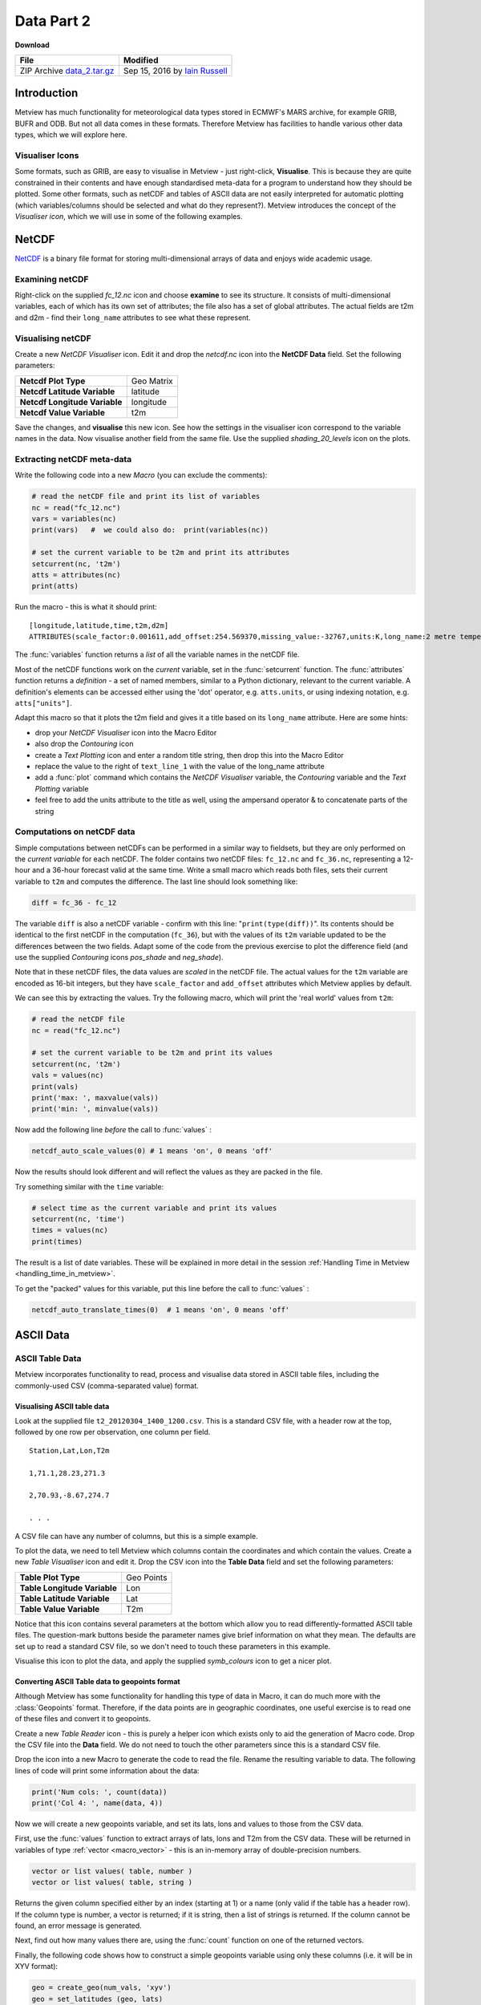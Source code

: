 .. _data_part_2:

Data Part 2
###########

**Download**

.. list-table::

  * - **File**
    - **Modified**

  * - ZIP Archive `data_2.tar.gz <https://sites.ecmwf.int/repository/metview/test-data/tutorial/data_and_vis/data_2.tar.gz>`_
    - Sep 15, 2016 by `Iain Russell <https://confluence.ecmwf.int/display/~cgi>`_

Introduction
************

Metview has much functionality for meteorological data types stored in ECMWF's MARS archive, for example GRIB, BUFR and ODB. But not all data comes in these formats. 
Therefore Metview has facilities to handle various other data types, which we will explore here.

Visualiser Icons
================

Some formats, such as GRIB, are easy to visualise in Metview - just right-click, **Visualise**. 
This is because they are quite constrained in their contents and have enough standardised meta-data for a program to understand how they should be plotted. 
Some other formats, such as netCDF and tables of ASCII data are not easily interpreted for automatic plotting (which variables/columns should be selected and what do they represent?). 
Metview introduces the concept of the *Visualiser icon*, which we will use in some of the following examples.

NetCDF
******

`NetCDF <http://www.unidata.ucar.edu/software/netcdf/>`_ is a binary file format for storing multi-dimensional arrays of data and enjoys wide academic usage.

Examining netCDF
================

.. image:: /_static/data_part_2/netcdf-examiner.png

Right-click on the supplied *fc_12.nc* icon and choose **examine** to see its structure. 
It consists of multi-dimensional variables, each of which has its own set of attributes; the file also has a set of global attributes. 
The actual fields are t2m and d2m - find their ``long_name`` attributes to see what these represent.

Visualising netCDF
==================

.. image:: /_static/data_part_2/netcdf-visualiser-plot.png

Create a new *NetCDF Visualiser* icon. 
Edit it and drop the *netcdf.nc* icon into the **NetCDF Data** field. 
Set the following parameters:

.. list-table::

  * - **Netcdf Plot Type**
    - Geo Matrix

  * - **Netcdf Latitude Variable**
    - latitude

  * - **Netcdf Longitude Variable**
    - longitude

  * - **Netcdf Value Variable**
    - t2m

Save the changes, and **visualise** this new icon. 
See how the settings in the visualiser icon correspond to the variable names in the data. 
Now visualise another field from the same file. 
Use the supplied *shading_20_levels* icon on the plots.

Extracting netCDF meta-data
===========================

Write the following code into a new *Macro* (you can exclude the comments):

.. code-block:: python

  # read the netCDF file and print its list of variables
  nc = read("fc_12.nc")
  vars = variables(nc)
  print(vars)   #  we could also do:  print(variables(nc))
 
  # set the current variable to be t2m and print its attributes
  setcurrent(nc, 't2m')
  atts = attributes(nc)
  print(atts)

Run the macro - this is what it should print::

  [longitude,latitude,time,t2m,d2m]
  ATTRIBUTES(scale_factor:0.001611,add_offset:254.569370,missing_value:-32767,units:K,long_name:2 metre temperature)

The :func:`variables` function returns a *list* of all the variable names in the netCDF file.

Most of the netCDF functions work on the *current* variable, set in the :func:`setcurrent` function. 
The :func:`attributes` function returns a *definition* - a set of named members, similar to a Python dictionary, relevant to the current variable. 
A definition's elements can be accessed either using the 'dot' operator, e.g. ``atts.units``,  or using indexing notation, e.g. ``atts["units"]``.

.. image:: /_static/data_part_2/netcdf-title-from-attrs.png

Adapt this macro so that it plots the t2m field and gives it a title based on its ``long_name`` attribute. 
Here are some hints:

* drop your *NetCDF Visualiser* icon into the Macro Editor

* also drop the *Contouring* icon

* create a *Text Plotting* icon and enter a random title string, then drop this into the Macro Editor

* replace the value to the right of ``text_line_1`` with the value of the long_name attribute

* add a :func:`plot` command which contains the *NetCDF Visualiser* variable, the *Contouring* variable and the *Text Plotting* variable

* feel free to add the units attribute to the title as well, using the ampersand operator & to concatenate parts of the string

Computations on netCDF data
===========================

Simple computations between netCDFs can be performed in a similar way to fieldsets, but they are only performed on the *current variable* for each netCDF. 
The folder contains two netCDF files: ``fc_12.nc`` and ``fc_36.nc``, representing a 12-hour and a 36-hour forecast valid at the same time. 
Write a small macro which reads both files, sets their current variable to ``t2m`` and computes the difference. 
The last line should look something like:

.. code-block:: python

  diff = fc_36 - fc_12
  
The variable ``diff`` is also a netCDF variable - confirm with this line: "``print(type(diff))``". 
Its contents should be identical to the first netCDF in the computation (``fc_36``), but with the values of its ``t2m`` variable updated to be the differences between the two fields. 
Adapt some of the code from the previous exercise to plot the difference field (and use the supplied *Contouring* icons *pos_shade* and *neg_shade*).

Note that in these netCDF files, the data values are *scaled* in the netCDF file. 
The actual values for the ``t2m`` variable are encoded as 16-bit integers, but they have ``scale_factor`` and ``add_offset`` attributes which Metview applies by default.

.. image:: /_static/data_part_2/netcdf-examiner2.png

We can see this by extracting the values. 
Try the following macro, which will print the 'real world' values from ``t2m``:

.. code-block:: python

  # read the netCDF file
  nc = read("fc_12.nc")
 
  # set the current variable to be t2m and print its values
  setcurrent(nc, 't2m')
  vals = values(nc)
  print(vals)
  print('max: ', maxvalue(vals))
  print('min: ', minvalue(vals))

Now add the following line *before* the call to :func:`values` :

.. code-block:: python

  netcdf_auto_scale_values(0) # 1 means 'on', 0 means 'off'
  
Now the results should look different and will reflect the values as they are packed in the file.

Try something similar with the ``time`` variable:

.. code-block:: python

  # select time as the current variable and print its values
  setcurrent(nc, 'time')
  times = values(nc)
  print(times)

The result is a list of date variables. 
These will be explained in more detail in the session :ref:`Handling Time in Metview  <handling_time_in_metview>`.

To get the "packed" values for this variable, put this line before the call to :func:`values` :

.. code-block:: python

  netcdf_auto_translate_times(0)  # 1 means 'on', 0 means 'off'

ASCII Data
**********

ASCII Table Data
================

Metview incorporates functionality to read, process and visualise data stored in ASCII table files, including the commonly-used CSV (comma-separated value) format.

Visualising ASCII table data
----------------------------

Look at the supplied file ``t2_20120304_1400_1200.csv``. 
This is a standard CSV file, with a header row at the top, followed by one row per observation, one column per field.

::

  Station,Lat,Lon,T2m

  1,71.1,28.23,271.3

  2,70.93,-8.67,274.7

  . . .

A CSV file can have any number of columns, but this is a simple example.

To plot the data, we need to tell Metview which columns contain the coordinates and which contain the values. 
Create a new *Table Visualiser* icon and edit it. 
Drop the CSV icon into the **Table Data** field and set the following parameters:

.. list-table::

  * - **Table Plot Type**
    - Geo Points

  * - **Table Longitude Variable**
    - Lon

  * - **Table Latitude Variable**
    - Lat

  * - **Table Value Variable**
    - T2m

Notice that this icon contains several parameters at the bottom which allow you to read differently-formatted ASCII table files. 
The question-mark buttons beside the parameter names give brief information on what they mean. 
The defaults are set up to read a standard CSV file, so we don't need to touch these parameters in this example.

Visualise this icon to plot the data, and apply the supplied *symb_colours* icon to get a nicer plot.

Converting ASCII Table data to geopoints format
-----------------------------------------------

Although Metview has some functionality for handling this type of data in Macro, it can do much more with the :class:`Geopoints` format. 
Therefore, if the data points are in geographic coordinates, one useful exercise is to read one of these files and convert it to geopoints.

Create a new *Table Reader* icon - this is purely a helper icon which exists only to aid the generation of Macro code. 
Drop the CSV file into the **Data** field. 
We do not need to touch the other parameters since this is a standard CSV file.

Drop the icon into a new Macro to generate the code to read the file. 
Rename the resulting variable to data. 
The following lines of code will print some information about the data:

.. code-block:: python

  print('Num cols: ', count(data))
  print('Col 4: ', name(data, 4))

Now we will create a new geopoints variable, and set its lats, lons and values to those from the CSV data.

First, use the :func:`values` function to extract arrays of lats, lons and T2m from the CSV data. 
These will be returned in variables of type :ref:`vector <macro_vector>` - this is an in-memory array of double-precision numbers.

.. code-block::

  vector or list values( table, number )
  vector or list values( table, string )

Returns the given column specified either by an index (starting at 1) or a name (only valid if the table has a header row). 
If the column type is number, a vector is returned; if it is string, then a list of strings is returned. 
If the column cannot be found, an error message is generated.

Next, find out how many values there are, using the :func:`count` function on one of the returned vectors.

Finally, the following code shows how to construct a simple geopoints variable using only these columns (i.e. it will be in XYV format):

.. code-block:: python

  geo = create_geo(num_vals, 'xyv')
  geo = set_latitudes (geo, lats)
  geo = set_longitudes(geo, lons)
  geo = set_values    (geo, vals)

The macro can now write this to disk, return it to the user interface or process it further using all the available geopoints functions.

ASCII Lat / Lon Matrices
========================

Have a look at the supplied *Lat Lon Matrix* file with the **edit** action. 
This is a simple text format for storing regularly-spaced geographical matrix data, which Metview can directly import. 
As soon as you do anything with this file (e.g. **visualise** or **examine**), Metview internally converts it into GRIB format (leaving the original file untouched). 
In this way, we can import such data into Metview and have access to all its GRIB/fieldset functionality.

Reading/Writing General ASCII Data to/from Disk
===============================================

ASCII files that are not in *Geopoints*, *ASCII Table* or *Lat/Long Matrix* format can be read using the :ref:`read() <read_fn>` function. 
It will return a list of strings - one string will contain the contents of one line of the file. 
Look at the supplied text file, *params.txt*, and see that it contains a list of codes for meteorological parameters:

.. code-block::

  Parameters:
  Z/T/U/V/RH

Create a new *Macro* and type the following code to read and parse this data:

.. code-block:: python

  lines = read('params.txt')
  print(lines) # lines is a list of strings
 
  params = lines[2] # take the second line; params is a string
  param_list = parse(params, '/') # split the string into a list of strings
  print(param_list)

There are many more :ref:`string functions <macro_string_fn>` available.

Now do the reverse: write this list of parameters into another text file. 
The new file should look exactly like the original. 
Here are some hints:

* the :func:`write` function always takes a filename as its first argument, and it can take a string as its second argument

* it always overwrites an existing file of the same name, so there exists another function, append() which will add your string to a new line on an existing file

* so you will need to call :func:`write` once with the first line of text, and :func:`append` once with the list of parameters

* the list of parameters will need to be flattened out into a string with '/' as the separator - this will need to be done in a loop with a string variable initialised to '', and each element added with the ``&`` operator

* the global variable ``newline`` can be used to add a newline character between the lines

ODB
***

.. image:: /_static/data_part_2/odb-plot.png

*ODB* stands for **Observational DataBase** and is developed at ECMWF to manage very large observational data volumes through the ECMWF IFS/4DVAR-system. 
The data structure of an ODB database can be seen as a table of variables called columns. 
Right-click **examine** the *ODB Database* icon *AMSUA.odb* to see a list of the variables in the data. 
The **Data** tab provides access to the actual data itself. 
ODB data can be filtered using ODB/SQL queries. 
The supplied :ref:`ODB Filter <odb_filter_icon>` icon contains an ODB/SQL query to retrieve certain columns of data. 
Edit it - note that this pre-prepared icon is using the *AMSUA.odb* icon as its data input. 
Look at the **ODB Query** field to get an idea of what data will be filtered. 
Now close the editor and **examine** the icon to see the filtered subset of data it has produced. 
The :ref:`ODB Visualiser <odb_visualiser_icon>` icon *tb_plot* tells Metview which columns of data to use for the visualisation; visualise it and apply the symb_colours icon to obtain a nice plot.

There is a dedicated tutorial for handling ODB data in Metview on the :ref:`Tutorials <tutorials>` page.

Extra Work
**********

NetCDF
======

Modify your first netCDF macro which plots the ``t2m`` variable and make it compute the temperature in degrees Celcius by subtracting 273.15 from it before plotting.

Optimisations to file writing
=============================

The last ASCII example could be made more optimal, which could be important if dealing with large amounts of data:

* in fact, it could be done with a single :func:`write` function if we just build up a string representing the whole file with ``newline`` characters between lines

* if writing many many lines, there is another syntax which avoids multiple file open and close operations:

  .. code-block:: python

    fh = file('output.txt')  # open a file handle
    for i = 1 to 100 do
      write(fh, 'Line ' & i & newline)
    end for
    fh = 0 # close the file handle

ODB
===

Visualise different columns of data in the supplied ODB file.

See if you can write a macro which extracts lat, lon and value columns into vectors and creates a new geopoints variable from the data.
